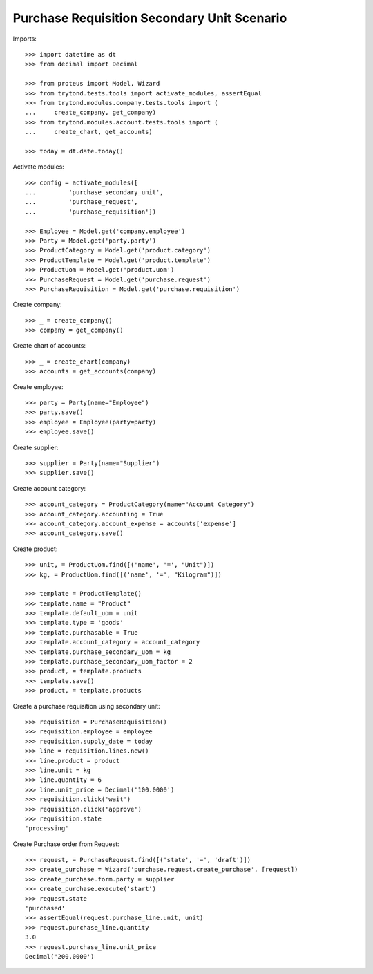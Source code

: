 ============================================
Purchase Requisition Secondary Unit Scenario
============================================

Imports::

    >>> import datetime as dt
    >>> from decimal import Decimal

    >>> from proteus import Model, Wizard
    >>> from trytond.tests.tools import activate_modules, assertEqual
    >>> from trytond.modules.company.tests.tools import (
    ...     create_company, get_company)
    >>> from trytond.modules.account.tests.tools import (
    ...     create_chart, get_accounts)

    >>> today = dt.date.today()

Activate modules::

    >>> config = activate_modules([
    ...         'purchase_secondary_unit',
    ...         'purchase_request',
    ...         'purchase_requisition'])

    >>> Employee = Model.get('company.employee')
    >>> Party = Model.get('party.party')
    >>> ProductCategory = Model.get('product.category')
    >>> ProductTemplate = Model.get('product.template')
    >>> ProductUom = Model.get('product.uom')
    >>> PurchaseRequest = Model.get('purchase.request')
    >>> PurchaseRequisition = Model.get('purchase.requisition')

Create company::

    >>> _ = create_company()
    >>> company = get_company()

Create chart of accounts::

    >>> _ = create_chart(company)
    >>> accounts = get_accounts(company)

Create employee::

    >>> party = Party(name="Employee")
    >>> party.save()
    >>> employee = Employee(party=party)
    >>> employee.save()

Create supplier::

    >>> supplier = Party(name="Supplier")
    >>> supplier.save()

Create account category::

    >>> account_category = ProductCategory(name="Account Category")
    >>> account_category.accounting = True
    >>> account_category.account_expense = accounts['expense']
    >>> account_category.save()

Create product::

    >>> unit, = ProductUom.find([('name', '=', "Unit")])
    >>> kg, = ProductUom.find([('name', '=', "Kilogram")])

    >>> template = ProductTemplate()
    >>> template.name = "Product"
    >>> template.default_uom = unit
    >>> template.type = 'goods'
    >>> template.purchasable = True
    >>> template.account_category = account_category
    >>> template.purchase_secondary_uom = kg
    >>> template.purchase_secondary_uom_factor = 2
    >>> product, = template.products
    >>> template.save()
    >>> product, = template.products

Create a purchase requisition using secondary unit::

    >>> requisition = PurchaseRequisition()
    >>> requisition.employee = employee
    >>> requisition.supply_date = today
    >>> line = requisition.lines.new()
    >>> line.product = product
    >>> line.unit = kg
    >>> line.quantity = 6
    >>> line.unit_price = Decimal('100.0000')
    >>> requisition.click('wait')
    >>> requisition.click('approve')
    >>> requisition.state
    'processing'

Create Purchase order from Request::

    >>> request, = PurchaseRequest.find([('state', '=', 'draft')])
    >>> create_purchase = Wizard('purchase.request.create_purchase', [request])
    >>> create_purchase.form.party = supplier
    >>> create_purchase.execute('start')
    >>> request.state
    'purchased'
    >>> assertEqual(request.purchase_line.unit, unit)
    >>> request.purchase_line.quantity
    3.0
    >>> request.purchase_line.unit_price
    Decimal('200.0000')

